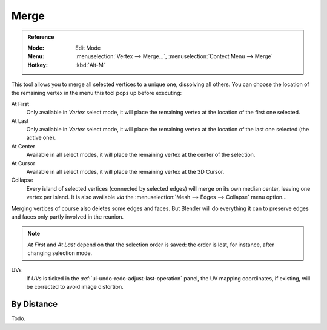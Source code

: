 .. _bpy.ops.mesh.merge:
.. _vertex-merging:

*****
Merge
*****

.. admonition:: Reference
   :class: refbox

   :Mode:      Edit Mode
   :Menu:      :menuselection:`Vertex --> Merge...`,
               :menuselection:`Context Menu --> Merge`
   :Hotkey:    :kbd:`Alt-M`

This tool allows you to merge all selected vertices to a unique one, dissolving all others.
You can choose the location of the remaining vertex in the menu this tool pops up before executing:

At First
   Only available in *Vertex* select mode,
   it will place the remaining vertex at the location of the first one selected.
At Last
   Only available in *Vertex* select mode,
   it will place the remaining vertex at the location of the last one selected (the active one).
At Center
   Available in all select modes,
   it will place the remaining vertex at the center of the selection.
At Cursor
   Available in all select modes,
   it will place the remaining vertex at the 3D Cursor.
Collapse
   Every island of selected vertices (connected by selected edges) will merge on its own median center,
   leaving one vertex per island.
   It is also available *via* the :menuselection:`Mesh --> Edges --> Collapse` menu option...

Merging vertices of course also deletes some edges and faces. But Blender will do everything
it can to preserve edges and faces only partly involved in the reunion.

.. note::

   *At First* and *At Last* depend on that the selection order is saved:
   the order is lost, for instance, after changing selection mode.

UVs
   If *UVs* is ticked in the :ref:`ui-undo-redo-adjust-last-operation` panel,
   the UV mapping coordinates, if existing, will be corrected to avoid image distortion.


By Distance
===========

Todo.
